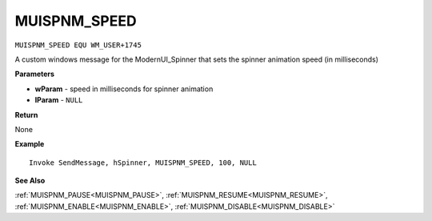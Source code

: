 .. _MUISPNM_SPEED:

===================================
MUISPNM_SPEED
===================================

``MUISPNM_SPEED EQU WM_USER+1745``

A custom windows message for the ModernUI_Spinner that sets the spinner animation speed (in milliseconds)

**Parameters**

* **wParam** - speed in milliseconds for spinner animation
* **lParam** - ``NULL``


**Return**

None

**Example**

::

   Invoke SendMessage, hSpinner, MUISPNM_SPEED, 100, NULL

**See Also**

:ref:`MUISPNM_PAUSE<MUISPNM_PAUSE>`, :ref:`MUISPNM_RESUME<MUISPNM_RESUME>`, :ref:`MUISPNM_ENABLE<MUISPNM_ENABLE>`, :ref:`MUISPNM_DISABLE<MUISPNM_DISABLE>`

